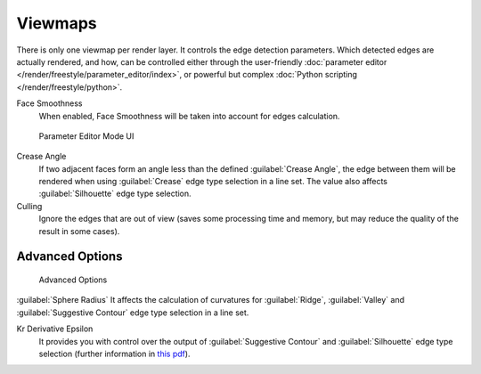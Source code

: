 
Viewmaps
********

There is only one viewmap per render layer. It controls the edge detection parameters.
Which detected edges are actually rendered, and how,
can be controlled either through the user-friendly
:doc:`parameter editor </render/freestyle/parameter_editor/index>`,
or powerful but complex :doc:`Python scripting </render/freestyle/python>`.

Face Smoothness
   When enabled, Face Smoothness will be taken into account for edges calculation.


.. figure:: /images/Manual-2.6-Render-Freestyle-Parameter_Editor_Mode.jpg
   :width: 200px
   :figwidth: 200px

   Parameter Editor Mode UI


Crease Angle
   If two adjacent faces form an angle less than the defined :guilabel:`Crease Angle`,
   the edge between them will be rendered when using :guilabel:`Crease` edge type selection in a line set.
   The value also affects :guilabel:`Silhouette` edge type selection.

Culling
   Ignore the edges that are out of view (saves some processing time and memory,
   but may reduce the quality of the result in some cases).


Advanced Options
================

.. figure:: /images/Manual-2.6-Render-Freestyle-Advanced_Options.jpg
   :width: 200px
   :figwidth: 200px

   Advanced Options


:guilabel:`Sphere Radius`
It affects the calculation of curvatures for :guilabel:`Ridge`,
:guilabel:`Valley` and :guilabel:`Suggestive Contour` edge type selection in a line set.

Kr Derivative Epsilon
   It provides you with control over the output of :guilabel:`Suggestive Contour` and :guilabel:`Silhouette`
   edge type selection (further information in
   `this pdf <http://wiki.blender.org/index.php/file:Manual-2.6-Render-Freestyle-PrincetownLinestyle.pdf>`__).
